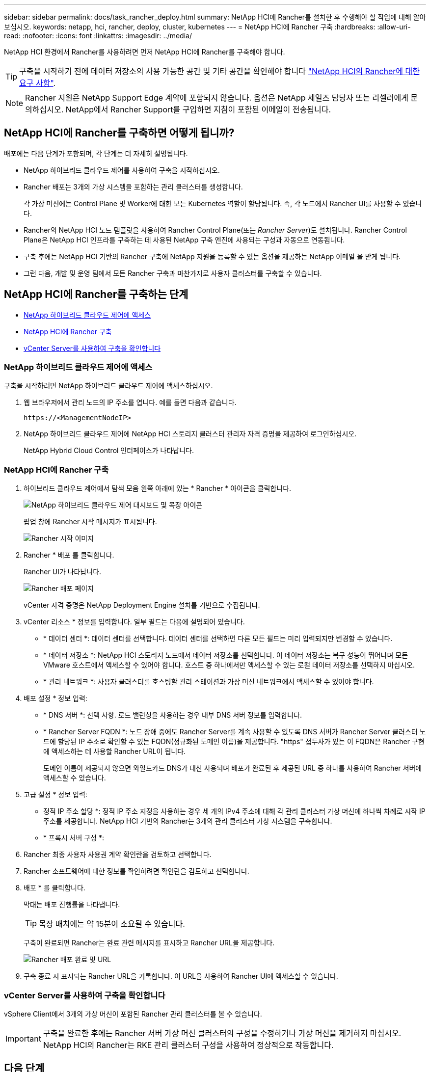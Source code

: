 ---
sidebar: sidebar 
permalink: docs/task_rancher_deploy.html 
summary: NetApp HCI에 Rancher를 설치한 후 수행해야 할 작업에 대해 알아보십시오. 
keywords: netapp, hci, rancher, deploy, cluster, kubernetes 
---
= NetApp HCI에 Rancher 구축
:hardbreaks:
:allow-uri-read: 
:nofooter: 
:icons: font
:linkattrs: 
:imagesdir: ../media/


[role="lead"]
NetApp HCI 환경에서 Rancher를 사용하려면 먼저 NetApp HCI에 Rancher를 구축해야 합니다.


TIP: 구축을 시작하기 전에 데이터 저장소의 사용 가능한 공간 및 기타 공간을 확인해야 합니다 link:rancher_prereqs_overview.html["NetApp HCI의 Rancher에 대한 요구 사항"].


NOTE: Rancher 지원은 NetApp Support Edge 계약에 포함되지 않습니다. 옵션은 NetApp 세일즈 담당자 또는 리셀러에게 문의하십시오. NetApp에서 Rancher Support를 구입하면 지침이 포함된 이메일이 전송됩니다.



== NetApp HCI에 Rancher를 구축하면 어떻게 됩니까?

배포에는 다음 단계가 포함되며, 각 단계는 더 자세히 설명됩니다.

* NetApp 하이브리드 클라우드 제어를 사용하여 구축을 시작하십시오.
* Rancher 배포는 3개의 가상 시스템을 포함하는 관리 클러스터를 생성합니다.
+
각 가상 머신에는 Control Plane 및 Worker에 대한 모든 Kubernetes 역할이 할당됩니다. 즉, 각 노드에서 Rancher UI를 사용할 수 있습니다.

* Rancher의 NetApp HCI 노드 템플릿을 사용하여 Rancher Control Plane(또는 _Rancher Server_)도 설치됩니다. Rancher Control Plane은 NetApp HCI 인프라를 구축하는 데 사용된 NetApp 구축 엔진에 사용되는 구성과 자동으로 연동됩니다.
* 구축 후에는 NetApp HCI 기반의 Rancher 구축에 NetApp 지원을 등록할 수 있는 옵션을 제공하는 NetApp 이메일 을 받게 됩니다.
* 그런 다음, 개발 및 운영 팀에서 모든 Rancher 구축과 마찬가지로 사용자 클러스터를 구축할 수 있습니다.




== NetApp HCI에 Rancher를 구축하는 단계

* <<NetApp 하이브리드 클라우드 제어에 액세스>>
* <<NetApp HCI에 Rancher 구축>>
* <<vCenter Server를 사용하여 구축을 확인합니다>>




=== NetApp 하이브리드 클라우드 제어에 액세스

구축을 시작하려면 NetApp 하이브리드 클라우드 제어에 액세스하십시오.

. 웹 브라우저에서 관리 노드의 IP 주소를 엽니다. 예를 들면 다음과 같습니다.
+
[listing]
----
https://<ManagementNodeIP>
----
. NetApp 하이브리드 클라우드 제어에 NetApp HCI 스토리지 클러스터 관리자 자격 증명을 제공하여 로그인하십시오.
+
NetApp Hybrid Cloud Control 인터페이스가 나타납니다.





=== NetApp HCI에 Rancher 구축

. 하이브리드 클라우드 제어에서 탐색 모음 왼쪽 아래에 있는 * Rancher * 아이콘을 클릭합니다.
+
image::rancher_hcc_dashboard.png[NetApp 하이브리드 클라우드 제어 대시보드 및 목장 아이콘]

+
팝업 창에 Rancher 시작 메시지가 표시됩니다.

+
image::rancher_hcc_getstarted.png[Rancher 시작 이미지]

. Rancher * 배포 를 클릭합니다.
+
Rancher UI가 나타납니다.

+
image::rancher_hcc_deploy_vcenter.png[Rancher 배포 페이지]

+
vCenter 자격 증명은 NetApp Deployment Engine 설치를 기반으로 수집됩니다.

. vCenter 리소스 * 정보를 입력합니다. 일부 필드는 다음에 설명되어 있습니다.
+
** * 데이터 센터 *: 데이터 센터를 선택합니다. 데이터 센터를 선택하면 다른 모든 필드는 미리 입력되지만 변경할 수 있습니다.
** * 데이터 저장소 *: NetApp HCI 스토리지 노드에서 데이터 저장소를 선택합니다. 이 데이터 저장소는 복구 성능이 뛰어나며 모든 VMware 호스트에서 액세스할 수 있어야 합니다. 호스트 중 하나에서만 액세스할 수 있는 로컬 데이터 저장소를 선택하지 마십시오.
** * 관리 네트워크 *: 사용자 클러스터를 호스팅할 관리 스테이션과 가상 머신 네트워크에서 액세스할 수 있어야 합니다.


. 배포 설정 * 정보 입력:
+
** * DNS 서버 *: 선택 사항. 로드 밸런싱을 사용하는 경우 내부 DNS 서버 정보를 입력합니다.
** * Rancher Server FQDN *: 노드 장애 중에도 Rancher Server를 계속 사용할 수 있도록 DNS 서버가 Rancher Server 클러스터 노드에 할당된 IP 주소로 확인할 수 있는 FQDN(정규화된 도메인 이름)을 제공합니다. "https" 접두사가 있는 이 FQDN은 Rancher 구현에 액세스하는 데 사용할 Rancher URL이 됩니다.
+
도메인 이름이 제공되지 않으면 와일드카드 DNS가 대신 사용되며 배포가 완료된 후 제공된 URL 중 하나를 사용하여 Rancher 서버에 액세스할 수 있습니다.



. 고급 설정 * 정보 입력:
+
** 정적 IP 주소 할당 *: 정적 IP 주소 지정을 사용하는 경우 세 개의 IPv4 주소에 대해 각 관리 클러스터 가상 머신에 하나씩 차례로 시작 IP 주소를 제공합니다. NetApp HCI 기반의 Rancher는 3개의 관리 클러스터 가상 시스템을 구축합니다.
** * 프록시 서버 구성 *:


. Rancher 최종 사용자 사용권 계약 확인란을 검토하고 선택합니다.
. Rancher 소프트웨어에 대한 정보를 확인하려면 확인란을 검토하고 선택합니다.
. 배포 * 를 클릭합니다.
+
막대는 배포 진행률을 나타냅니다.

+

TIP: 목장 배치에는 약 15분이 소요될 수 있습니다.

+
구축이 완료되면 Rancher는 완료 관련 메시지를 표시하고 Rancher URL을 제공합니다.

+
image::rancher_deploy_complete_url.png[Rancher 배포 완료 및 URL]

. 구축 종료 시 표시되는 Rancher URL을 기록합니다. 이 URL을 사용하여 Rancher UI에 액세스할 수 있습니다.




=== vCenter Server를 사용하여 구축을 확인합니다

vSphere Client에서 3개의 가상 머신이 포함된 Rancher 관리 클러스터를 볼 수 있습니다.


IMPORTANT: 구축을 완료한 후에는 Rancher 서버 가상 머신 클러스터의 구성을 수정하거나 가상 머신을 제거하지 마십시오. NetApp HCI의 Rancher는 RKE 관리 클러스터 구성을 사용하여 정상적으로 작동합니다.



== 다음 단계

배포 후 다음을 수행할 수 있습니다.

* link:task_rancher_post-deploy.html["구축 후 작업 완료"]
* link:task_rancher_trident.html["NetApp HCI에 Rancher가 있는 Trident를 설치합니다"]
* link:task_rancher_deploy_user_clusters.html["사용자 클러스터 및 애플리케이션 배포"]
* link:task_rancher_manage.html["NetApp HCI에서 Rancher를 관리합니다"]
* link:task_rancher_monitor.html["NetApp HCI의 Rancher 모니터링"]


[discrete]
== 자세한 내용을 확인하십시오

* https://kb.netapp.com/Advice_and_Troubleshooting/Data_Storage_Software/Management_services_for_Element_Software_and_NetApp_HCI/NetApp_HCI_and_Rancher_troubleshooting["Rancher 배포 문제 해결"^]
* https://rancher.com/docs/rancher/v2.x/en/overview/architecture/["아키텍처에 대한 Rancher 문서"^]
* https://rancher.com/docs/rancher/v2.x/en/overview/concepts/["Rancher용 Kubernetes 용어"^]
* https://www.netapp.com/us/documentation/hci.aspx["NetApp HCI 리소스 페이지를 참조하십시오"^]

